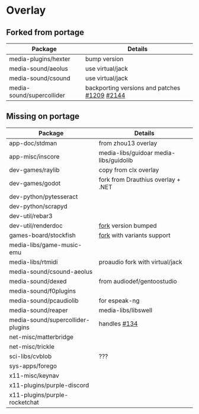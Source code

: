 * Overlay

** Forked from portage
| Package                   | Details                                      |
|---------------------------+----------------------------------------------|
| media-plugins/hexter      | bump version                                 |
| media-sound/aeolus        | use virtual/jack                             |
| media-sound/csound        | use virtual/jack                             |
| media-sound/supercollider | backporting versions and patches [[https://github.com/supercollider/supercollider/issues/1209][#1209]] [[https://github.com/supercollider/supercollider/issues/2144][#2144]] |
** Missing on portage
| Package                           | Details                                |
|-----------------------------------+----------------------------------------|
| app-doc/stdman                    | from zhou13 overlay                    |
| app-misc/inscore                  | media-libs/guidoar media-libs/guidolib |
| dev-games/raylib                  | copy from clx overlay                  |
| dev-games/godot                   | fork from Drauthius overlay + .NET     |
| dev-python/pytesseract            |                                        |
| dev-python/scrapyd                |                                        |
| dev-util/rebar3                   |                                        |
| dev-util/renderdoc                | [[https://github.com/gentoo-mirror/AzP/tree/master/dev-util/renderdoc][fork]] version bumped                    |
| games-board/stockfish             | [[https://github.com/ddugovic/Stockfish][fork]] with variants support             |
| media-libs/game-music-emu         |                                        |
| media-libs/rtmidi                 | proaudio fork with virtual/jack        |
| media-sound/csound-aeolus         |                                        |
| media-sound/dexed                 | from audiodef/gentoostudio             |
| media-sound/f0plugins             |                                        |
| media-sound/pcaudiolib            | for espeak-ng                          |
| media-sound/reaper                | media-libs/libswell                    |
| media-sound/supercollider-plugins | handles [[https://github.com/supercollider/sc3-plugins/issues/134][#134]]                           |
| net-misc/matterbridge             |                                        |
| net-misc/trickle                  |                                        |
| sci-libs/cvblob                   | ???                                    |
| sys-apps/forego                   |                                        |
| x11-misc/keynav                   |                                        |
| x11-plugins/purple-discord        |                                        |
| x11-plugins/purple-rocketchat     |                                        |
